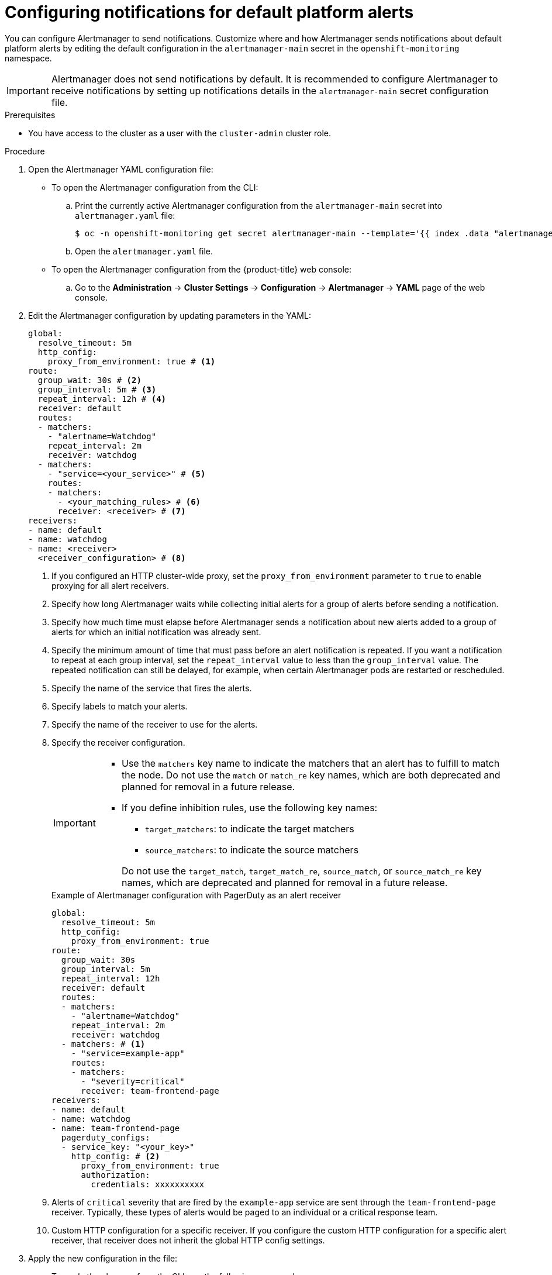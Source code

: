 // Module included in the following assemblies:
//
// * observability/monitoring/managing-alerts.adoc

:_mod-docs-content-type: PROCEDURE
[id="configuring-notifications-for-default-platform-alerts_{context}"]
= Configuring notifications for default platform alerts

You can configure Alertmanager to send notifications. Customize where and how Alertmanager sends notifications about default platform alerts by editing the default configuration in the `alertmanager-main` secret in the `openshift-monitoring` namespace.

[IMPORTANT]
====
Alertmanager does not send notifications by default. It is recommended to configure Alertmanager to receive notifications by setting up notifications details in the `alertmanager-main` secret configuration file.
====

.Prerequisites

* You have access to the cluster as a user with the `cluster-admin` cluster role.

.Procedure

. Open the Alertmanager YAML configuration file:

** To open the Alertmanager configuration from the CLI:

.. Print the currently active Alertmanager configuration from the `alertmanager-main` secret into `alertmanager.yaml` file:
+
[source,terminal]
----
$ oc -n openshift-monitoring get secret alertmanager-main --template='{{ index .data "alertmanager.yaml" }}' | base64 --decode > alertmanager.yaml
----

.. Open the `alertmanager.yaml` file.

** To open the Alertmanager configuration from the {product-title} web console:

.. Go to the *Administration* -> *Cluster Settings* -> *Configuration* -> *Alertmanager* -> *YAML* page of the web console.

. Edit the Alertmanager configuration by updating parameters in the YAML:
+
[source,yaml]
----
global:
  resolve_timeout: 5m
  http_config:
    proxy_from_environment: true # <1>
route:
  group_wait: 30s # <2>
  group_interval: 5m # <3>
  repeat_interval: 12h # <4>
  receiver: default
  routes:
  - matchers:
    - "alertname=Watchdog"
    repeat_interval: 2m
    receiver: watchdog
  - matchers:
    - "service=<your_service>" # <5>
    routes:
    - matchers:
      - <your_matching_rules> # <6>
      receiver: <receiver> # <7>
receivers:
- name: default
- name: watchdog
- name: <receiver>
  <receiver_configuration> # <8>
----
<1> If you configured an HTTP cluster-wide proxy, set the `proxy_from_environment` parameter to `true` to enable proxying for all alert receivers.
<2> Specify how long Alertmanager waits while collecting initial alerts for a group of alerts before sending a notification.
<3> Specify how much time must elapse before Alertmanager sends a notification about new alerts added to a group of alerts for which an initial notification was already sent.
<4> Specify the minimum amount of time that must pass before an alert notification is repeated.
If you want a notification to repeat at each group interval, set the `repeat_interval` value to less than the `group_interval` value.
The repeated notification can still be delayed, for example, when certain Alertmanager pods are restarted or rescheduled.
<5> Specify the name of the service that fires the alerts.
<6> Specify labels to match your alerts.
<7> Specify the name of the receiver to use for the alerts.
<8> Specify the receiver configuration.
+
[IMPORTANT]
====
* Use the `matchers` key name to indicate the matchers that an alert has to fulfill to match the node.
Do not use the `match` or `match_re` key names, which are both deprecated and planned for removal in a future release.

* If you define inhibition rules, use the following key names:
+
--
** `target_matchers`: to indicate the target matchers
** `source_matchers`: to indicate the source matchers
--
+
Do not use the `target_match`, `target_match_re`, `source_match`, or `source_match_re` key names, which are deprecated and planned for removal in a future release.
====
+
.Example of Alertmanager configuration with PagerDuty as an alert receiver
[source,yaml]
----
global:
  resolve_timeout: 5m
  http_config:
    proxy_from_environment: true
route:
  group_wait: 30s
  group_interval: 5m
  repeat_interval: 12h
  receiver: default
  routes:
  - matchers:
    - "alertname=Watchdog"
    repeat_interval: 2m
    receiver: watchdog
  - matchers: # <1>
    - "service=example-app"
    routes:
    - matchers:
      - "severity=critical"
      receiver: team-frontend-page
receivers:
- name: default
- name: watchdog
- name: team-frontend-page
  pagerduty_configs:
  - service_key: "<your_key>"
    http_config: # <2> 
      proxy_from_environment: true
      authorization:
        credentials: xxxxxxxxxx
----
<1> Alerts of `critical` severity that are fired by the `example-app` service are sent through the `team-frontend-page` receiver. Typically, these types of alerts would be paged to an individual or a critical response team.
<2> Custom HTTP configuration for a specific receiver. If you configure the custom HTTP configuration for a specific alert receiver, that receiver does not inherit the global HTTP config settings.

. Apply the new configuration in the file:

** To apply the changes from the CLI, run the following command:
+
[source,terminal]
----
$ oc -n openshift-monitoring create secret generic alertmanager-main --from-file=alertmanager.yaml --dry-run=client -o=yaml |  oc -n openshift-monitoring replace secret --filename=-
----

** To apply the changes from the {product-title} web console, click *Save*.
